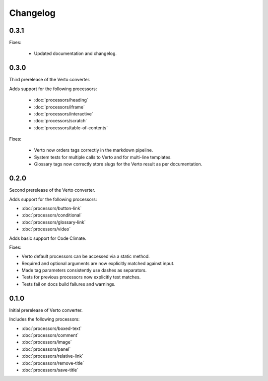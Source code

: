 Changelog
#######################################

0.3.1
=======================================
Fixes:

  - Updated documentation and changelog.

0.3.0
=======================================

Third prerelease of the Verto converter.

Adds support for the following processors:

  - :doc:`processors/heading`
  - :doc:`processors/iframe`
  - :doc:`processors/interactive`
  - :doc:`processors/scratch`
  - :doc:`processors/table-of-contents`

Fixes:

  - Verto now orders tags correctly in the markdown pipeline.
  - System tests for multiple calls to Verto and for multi-line templates.
  - Glossary tags now correctly store slugs for the Verto result as per documentation.

0.2.0
=======================================

Second prerelease of the Verto converter.

Adds support for the following processors:

- :doc:`processors/button-link`
- :doc:`processors/conditional`
- :doc:`processors/glossary-link`
- :doc:`processors/video`

Adds basic support for Code Climate.

Fixes:

- Verto default processors can be accessed via a static method.
- Required and optional arguments are now explicitly matched against input.
- Made tag parameters consistently use dashes as separators.
- Tests for previous processors now explicitly test matches.
- Tests fail on docs build failures and warnings.


0.1.0
=======================================

Initial prerelease of Verto converter.

Includes the following processors:

- :doc:`processors/boxed-text`
- :doc:`processors/comment`
- :doc:`processors/image`
- :doc:`processors/panel`
- :doc:`processors/relative-link`
- :doc:`processors/remove-title`
- :doc:`processors/save-title`
